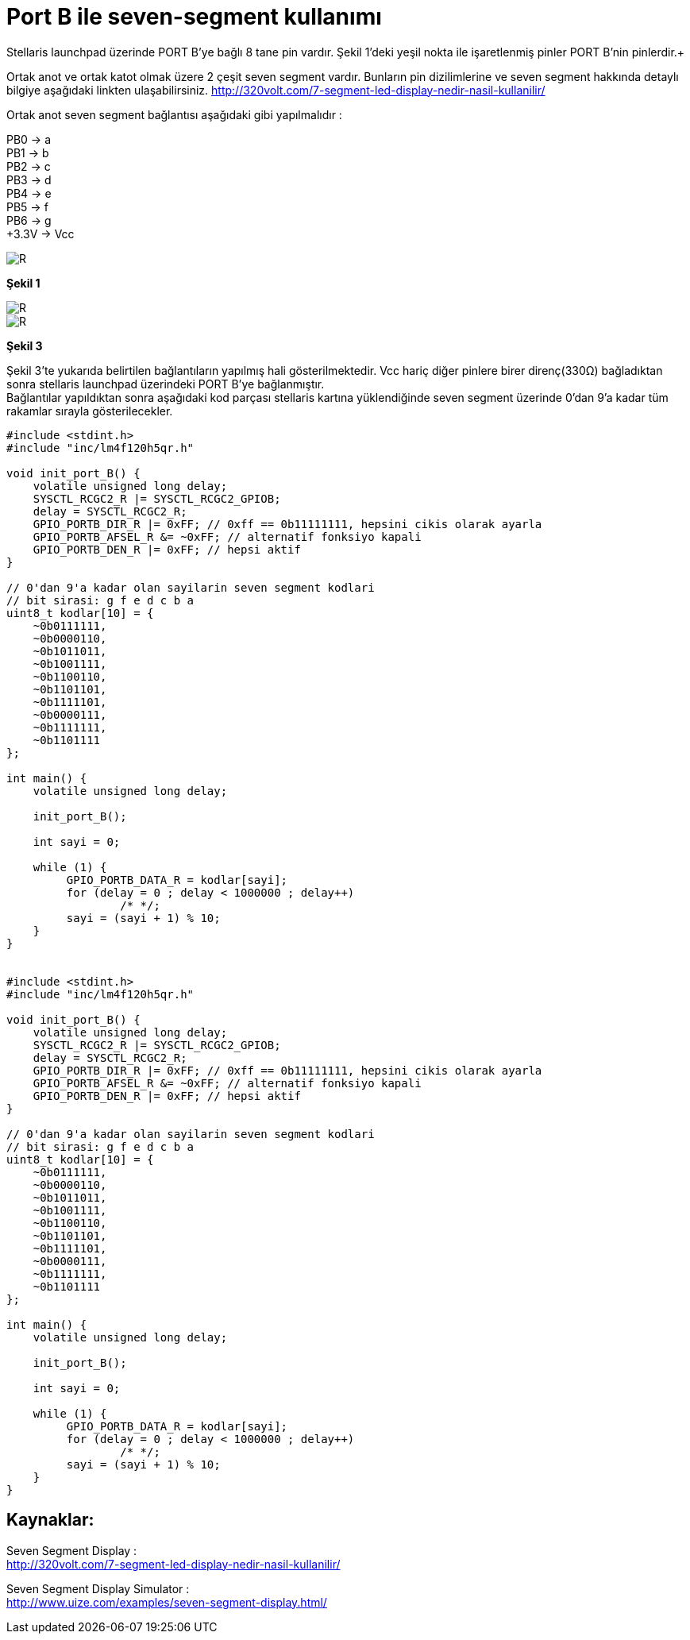 = Port B ile seven-segment kullanımı

Stellaris launchpad üzerinde PORT B’ye bağlı 8 tane pin vardır. Şekil 1’deki yeşil nokta ile işaretlenmiş pinler PORT B’nin pinlerdir.+

Ortak anot ve ortak katot olmak üzere 2 çeşit seven segment vardır. Bunların pin dizilimlerine ve seven segment hakkında detaylı bilgiye  aşağıdaki linkten ulaşabilirsiniz.
http://320volt.com/7-segment-led-display-nedir-nasil-kullanilir/ +

Ortak anot seven segment bağlantısı aşağıdaki gibi yapılmalıdır : +

PB0 -> a +
PB1 -> b +
PB2 -> c +
PB3 -> d +
PB4 -> e + 
PB5 -> f +
PB6 -> g +
+3.3V -> Vcc +

image::Capture9.PNG[R]
*Şekil 1* +


image::Capture10.PNG[R]

image::Capture11.PNG[R]
*Şekil 3* +

Şekil 3’te yukarıda belirtilen  bağlantıların yapılmış hali gösterilmektedir. Vcc hariç diğer pinlere birer direnç(330Ω) bağladıktan sonra  stellaris launchpad üzerindeki PORT B’ye bağlanmıştır. +
Bağlantılar yapıldıktan sonra aşağıdaki kod parçası stellaris kartına yüklendiğinde seven segment üzerinde 0’dan 9’a kadar tüm rakamlar sırayla gösterilecekler. +



[source,c]
---------------------------------------------------------------------

#include <stdint.h>
#include "inc/lm4f120h5qr.h"

void init_port_B() {
    volatile unsigned long delay;
    SYSCTL_RCGC2_R |= SYSCTL_RCGC2_GPIOB;
    delay = SYSCTL_RCGC2_R;
    GPIO_PORTB_DIR_R |= 0xFF; // 0xff == 0b11111111, hepsini cikis olarak ayarla
    GPIO_PORTB_AFSEL_R &= ~0xFF; // alternatif fonksiyo kapali
    GPIO_PORTB_DEN_R |= 0xFF; // hepsi aktif
}

// 0'dan 9'a kadar olan sayilarin seven segment kodlari
// bit sirasi: g f e d c b a
uint8_t kodlar[10] = {
    ~0b0111111,
    ~0b0000110,
    ~0b1011011,
    ~0b1001111,
    ~0b1100110,
    ~0b1101101,
    ~0b1111101,
    ~0b0000111,
    ~0b1111111,
    ~0b1101111
};

int main() {
    volatile unsigned long delay;

    init_port_B();

    int sayi = 0;

    while (1) {
   	 GPIO_PORTB_DATA_R = kodlar[sayi];
   	 for (delay = 0 ; delay < 1000000 ; delay++)
   		 /* */;
   	 sayi = (sayi + 1) % 10;
    }
}


#include <stdint.h>
#include "inc/lm4f120h5qr.h"

void init_port_B() {
    volatile unsigned long delay;
    SYSCTL_RCGC2_R |= SYSCTL_RCGC2_GPIOB;
    delay = SYSCTL_RCGC2_R;
    GPIO_PORTB_DIR_R |= 0xFF; // 0xff == 0b11111111, hepsini cikis olarak ayarla
    GPIO_PORTB_AFSEL_R &= ~0xFF; // alternatif fonksiyo kapali
    GPIO_PORTB_DEN_R |= 0xFF; // hepsi aktif
}

// 0'dan 9'a kadar olan sayilarin seven segment kodlari
// bit sirasi: g f e d c b a
uint8_t kodlar[10] = {
    ~0b0111111,
    ~0b0000110,
    ~0b1011011,
    ~0b1001111,
    ~0b1100110,
    ~0b1101101,
    ~0b1111101,
    ~0b0000111,
    ~0b1111111,
    ~0b1101111
};

int main() {
    volatile unsigned long delay;

    init_port_B();

    int sayi = 0;

    while (1) {
   	 GPIO_PORTB_DATA_R = kodlar[sayi];
   	 for (delay = 0 ; delay < 1000000 ; delay++)
   		 /* */;
   	 sayi = (sayi + 1) % 10;
    }
}

---------------------------------------------------------------------


== Kaynaklar:

Seven Segment Display : +
http://320volt.com/7-segment-led-display-nedir-nasil-kullanilir/ +

Seven Segment Display Simulator : +
http://www.uize.com/examples/seven-segment-display.html/


